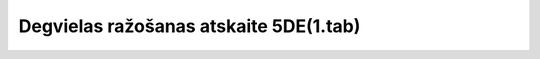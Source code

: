 .. 7436 ===========================================Degvielas ražošanas atskaite 5DE(1.tab)===========================================  